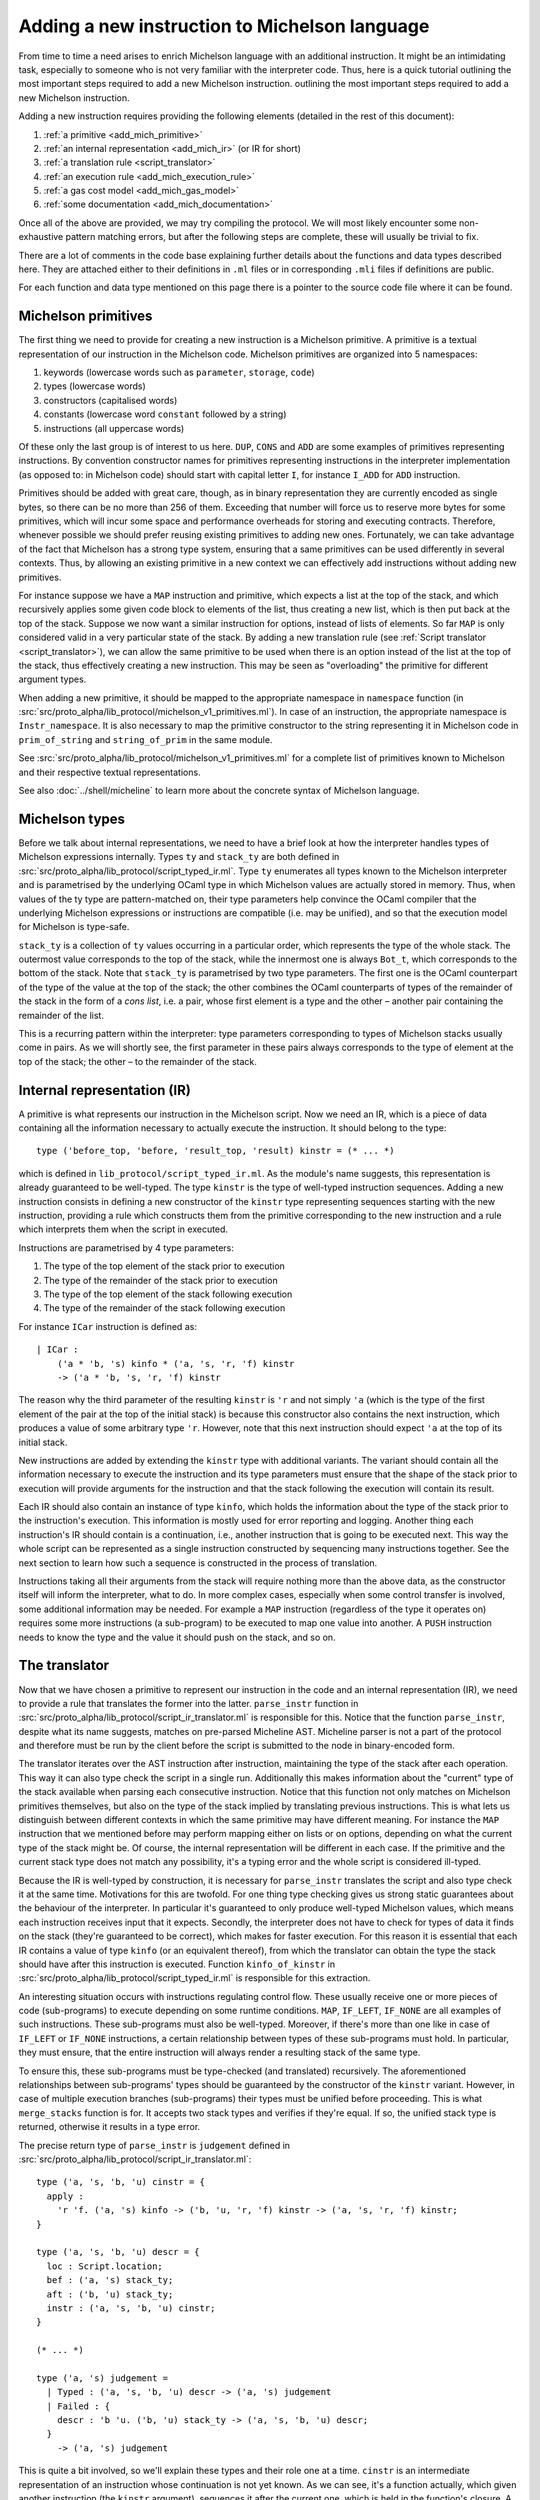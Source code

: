 Adding a new instruction to Michelson language
==============================================


From time to time a need arises to enrich Michelson language with an additional
instruction. It might be an intimidating task, especially to someone who is not
very familiar with the interpreter code. Thus, here is a quick tutorial
outlining the most important steps required to add a new Michelson instruction.
outlining the most important steps required to add a new Michelson instruction.

Adding a new instruction requires providing the following elements (detailed in the rest of this document):

1. :ref:`a primitive <add_mich_primitive>`
2. :ref:`an internal representation <add_mich_ir>` (or IR for short)
3. :ref:`a translation rule <script_translator>`
4. :ref:`an execution rule <add_mich_execution_rule>`
5. :ref:`a gas cost model <add_mich_gas_model>`
6. :ref:`some documentation <add_mich_documentation>`

Once all of the above are provided, we may try compiling the protocol. We will
most likely encounter some non-exhaustive pattern matching errors, but after the
following steps are complete, these will usually be trivial to fix.

There are a lot of comments in the code base explaining further details about
the functions and data types described here. They are attached either to their
definitions in ``.ml`` files or in corresponding ``.mli`` files if definitions
are public.

For each function and data type mentioned on this page there is a pointer to the source
code file where it can be found.

.. _add_mich_primitive:

Michelson primitives
--------------------

The first thing we need to provide for creating a new instruction is a Michelson
primitive. A primitive is a textual representation of our instruction in the
Michelson code. Michelson primitives are organized into 5 namespaces:

1. keywords (lowercase words such as ``parameter``, ``storage``, ``code``)
2. types (lowercase words)
3. constructors (capitalised words)
4. constants (lowercase word ``constant`` followed by a string)
5. instructions (all uppercase words)

Of these only the last group is of interest to us here. ``DUP``, ``CONS`` and
``ADD`` are some examples of primitives representing instructions. By convention
constructor names for primitives representing instructions in the interpreter
implementation (as opposed to: in Michelson code) should start with capital
letter ``I``, for instance ``I_ADD`` for ``ADD`` instruction.

Primitives should be added with great care, though, as in binary representation
they are currently encoded as single bytes, so there can be no more than 256 of
them. Exceeding that number will force us to reserve more bytes for some
primitives, which will incur some space and performance overheads for storing
and executing contracts. Therefore, whenever possible we should prefer reusing
existing primitives to adding new ones. Fortunately, we can take advantage of
the fact that Michelson has a strong type system, ensuring that a same
primitives can be used differently in several contexts. Thus, by allowing an
existing primitive in a new context we can effectively add instructions without
adding new primitives.

For instance suppose we have a ``MAP`` instruction and primitive, which expects
a list at the top of the stack, and which recursively applies some given code
block to elements of the list, thus creating a new list, which is then put back
at the top of the stack. Suppose we now want a similar instruction for options,
instead of lists of elements. So far ``MAP`` is only considered valid in a very
particular state of the stack. By adding a new translation rule (see
:ref:`Script translator <script_translator>`), we can allow the same primitive
to be used when there is an option instead of the list at the top of the stack,
thus effectively creating a new instruction. This may be seen as "overloading"
the primitive for different argument types.

When adding a new primitive, it should be mapped to the appropriate namespace in
``namespace`` function (in
:src:`src/proto_alpha/lib_protocol/michelson_v1_primitives.ml`). In case of an
instruction, the appropriate namespace is ``Instr_namespace``. It is also necessary to map the primitive
constructor to the string representing it in Michelson code in
``prim_of_string`` and ``string_of_prim`` in the same module.

See :src:`src/proto_alpha/lib_protocol/michelson_v1_primitives.ml` for a
complete list of primitives known to Michelson and their respective textual
representations.

See also :doc:`../shell/micheline` to learn more about the concrete syntax of
Michelson language.

Michelson types
---------------

Before we talk about internal representations, we need to have a brief look at
how the interpreter handles types of Michelson expressions internally. Types
``ty`` and ``stack_ty`` are both defined in
:src:`src/proto_alpha/lib_protocol/script_typed_ir.ml`. Type ``ty`` enumerates
all types known to the Michelson interpreter and is parametrised by the
underlying OCaml type in which Michelson values are actually stored in memory.
Thus, when values of the ty type are pattern-matched on, their type parameters
help convince the OCaml compiler that the underlying Michelson expressions or
instructions are compatible (i.e. may be unified), and so that the execution
model for Michelson is type-safe.

``stack_ty`` is a collection of ``ty`` values occurring in a particular order,
which represents the type of the whole stack. The outermost value corresponds to
the top of the stack, while the innermost one is always ``Bot_t``, which
corresponds to the bottom of the stack. Note that ``stack_ty`` is parametrised
by two type parameters. The first one is the OCaml counterpart of the type of
the value at the top of the stack; the other combines the OCaml counterparts of
types of the remainder of the stack in the form of a *cons list*, i.e. a pair,
whose first element is a type and the other – another pair containing the
remainder of the list.

This is a recurring pattern within the interpreter: type parameters
corresponding to types of Michelson stacks usually come in pairs. As we will
shortly see, the first parameter in these pairs always corresponds to the type
of element at the top of the stack; the other – to the remainder of the stack.

.. _add_mich_ir:

Internal representation (IR)
----------------------------

A primitive is what represents our instruction in the Michelson script. Now we
need an IR, which is a piece of data containing all the information necessary to
actually execute the instruction. It should belong to the type::

    type ('before_top, 'before, 'result_top, 'result) kinstr = (* ... *)

which is defined in ``lib_protocol/script_typed_ir.ml``. As the module's name
suggests, this representation is already guaranteed to be well-typed. The type
``kinstr`` is the type of well-typed instruction sequences. Adding a new
instruction consists in defining a new constructor of the ``kinstr`` type
representing sequences starting with the new instruction, providing a rule which
constructs them from the primitive corresponding to the new instruction and a
rule which interprets them when the script in executed.

Instructions are parametrised by 4 type parameters:

1. The type of the top element of the stack prior to execution
2. The type of the remainder of the stack prior to execution
3. The type of the top element of the stack following execution
4. The type of the remainder of the stack following execution

For instance ``ICar`` instruction is defined as::

  | ICar :
      ('a * 'b, 's) kinfo * ('a, 's, 'r, 'f) kinstr
      -> ('a * 'b, 's, 'r, 'f) kinstr

The reason why the third parameter of the resulting ``kinstr`` is ``'r`` and not
simply ``'a`` (which is the type of the first element of the pair at the top of the
initial stack) is because this constructor also contains the next instruction,
which produces a value of some arbitrary type ``'r``. However, note
that this next instruction should expect ``'a`` at the top of its initial stack.

New instructions are added by extending the ``kinstr`` type with additional
variants. The variant should contain all the information necessary to execute
the instruction and its type parameters must ensure that the shape of the stack
prior to execution will provide arguments for the instruction and that the stack
following the execution will contain its result.

Each IR should also contain an instance of type ``kinfo``, which holds the
information about the type of the stack prior to the instruction's execution.
This information is mostly used for error reporting and logging. Another thing
each instruction's IR should contain is a continuation, i.e., another instruction
that is going to be executed next. This way the whole script can be represented
as a single instruction constructed by sequencing many instructions together.
See the next section to learn how such a sequence is constructed in the process
of translation.

Instructions taking all their arguments from the stack will require nothing more
than the above data, as the constructor itself will inform the interpreter, what
to do. In more complex cases, especially when some control transfer is involved,
some additional information may be needed. For example a ``MAP`` instruction
(regardless of the type it operates on) requires some more instructions (a
sub-program) to be executed to map one value into another. A ``PUSH``
instruction needs to know the type and the value it should push on the stack,
and so on.

.. _script_translator:

The translator
--------------

Now that we have chosen a primitive to represent our instruction in the code and
an internal representation (IR), we need to provide a rule that translates the
former into the latter. ``parse_instr`` function in
:src:`src/proto_alpha/lib_protocol/script_ir_translator.ml` is responsible for
this. Notice that the function ``parse_instr``, despite what its name suggests,
matches on pre-parsed Micheline AST. Micheline parser is not a part of the
protocol and therefore must be run by the client before the script is submitted
to the node in binary-encoded form.

The translator iterates over the AST instruction after instruction, maintaining
the type of the stack after each operation. This way it can also type check the
script in a single run. Additionally this makes information about the "current"
type of the stack available when parsing each consecutive instruction. Notice
that this function not only matches on Michelson primitives themselves, but also
on the type of the stack implied by translating previous instructions. This is
what lets us distinguish between different contexts in which the same primitive
may have different meaning. For instance the ``MAP`` instruction that we
mentioned before may perform mapping either on lists or on options, depending on
what the current type of the stack might be. Of course, the internal
representation will be different in each case. If the primitive and the current
stack type does not match any possibility, it's a typing error and the whole
script is considered ill-typed.

Because the IR is well-typed by construction, it is necessary for
``parse_instr`` translates the script and also type check it at the same time.
Motivations for this are twofold. For one thing type checking gives us strong
static guarantees about the behaviour of the interpreter. In particular it's
guaranteed to only produce well-typed Michelson values, which means each
instruction receives input that it expects. Secondly, the interpreter does not
have to check for types of data it finds on the stack (they're guaranteed to be
correct), which makes for faster execution. For this reason it is essential that
each IR contains a value of type ``kinfo`` (or an equivalent thereof), from
which the translator can obtain the type the stack should have after this
instruction is executed. Function ``kinfo_of_kinstr`` in
:src:`src/proto_alpha/lib_protocol/script_typed_ir.ml` is responsible for this
extraction.

An interesting situation occurs with instructions regulating control flow. These
usually receive one or more pieces of code (sub-programs) to execute depending
on some runtime conditions. ``MAP``, ``IF_LEFT``, ``IF_NONE`` are all examples
of such instructions. These sub-programs must also be well-typed. Moreover, if
there's more than one like in case of ``IF_LEFT`` or ``IF_NONE`` instructions, a
certain relationship between types of these sub-programs must hold. In
particular, they must ensure, that the entire instruction will always render a
resulting stack of the same type.

To ensure this, these sub-programs must be type-checked (and translated)
recursively. The aforementioned relationships between sub-programs' types should
be guaranteed by the constructor of the ``kinstr`` variant. However, in case of
multiple execution branches (sub-programs) their types must be unified before
proceeding. This is what ``merge_stacks`` function is for. It accepts two stack
types and verifies if they're equal. If so, the unified stack type is returned,
otherwise it results in a type error.

The precise return type of ``parse_instr`` is ``judgement`` defined in
:src:`src/proto_alpha/lib_protocol/script_ir_translator.ml`::

  type ('a, 's, 'b, 'u) cinstr = {
    apply :
      'r 'f. ('a, 's) kinfo -> ('b, 'u, 'r, 'f) kinstr -> ('a, 's, 'r, 'f) kinstr;
  }

  type ('a, 's, 'b, 'u) descr = {
    loc : Script.location;
    bef : ('a, 's) stack_ty;
    aft : ('b, 'u) stack_ty;
    instr : ('a, 's, 'b, 'u) cinstr;
  }

  (* ... *)

  type ('a, 's) judgement =
    | Typed : ('a, 's, 'b, 'u) descr -> ('a, 's) judgement
    | Failed : {
      descr : 'b 'u. ('b, 'u) stack_ty -> ('a, 's, 'b, 'u) descr;
    }
      -> ('a, 's) judgement

This is quite a bit involved, so we'll explain these types and their role one at
a time. ``cinstr`` is an intermediate representation of an instruction whose
continuation is not yet known. As we can see, it's a function actually, which
given another instruction (the ``kinstr`` argument), sequences it after the
current one, which is held in the function's closure. A precise stack
description (a ``kinfo``) is also required, but note the initial type of the
stack is already predetermined by the type of ``cinstr``. The resulting type of
the instruction passed into the function, on the other hand, can be anything, as
witnessed by the **forall** annotation ``'r 'f.``. The construction of
``cinstr`` is such that we can already create it without knowing what the next
instruction will be (as opposed to a ``kinstr``, which should already contain
instruction's continuation).

A ``descr`` is a complete description of an instruction. It combines a
``cinstr`` with precise descriptions of the stack type before and after the
operation. These stack types are typically assembled by inspecting the initial
stack type passed to ``parse_instr`` (which we pattern match on in the said
function). Location is typically copied from the Micheline pattern as is and it
only serves the error-reporting purposes in case type-checking failed at a later
step.

Finally a successful typing judgement contains a full description of an
instruction, but is only parametrised by its input type. The return type is
existential and can only be retrieved by inspecting the ``aft`` field of the
contained description. This is vital, because when calling the type-checking
procedure, we don't yet know the return type of the program. In fact the whole
point of it is (in a sense) to learn that type. Typically when adding typing
rules for new instructions, we only need to be concerned with the successful
result (``Typed`` constructor). ``Failed`` is returned when the instruction does
not produce an output stack. This is true for instance of ``FAILWITH``
instruction, which immediately terminates the execution. Hence, it cannot be
given any sound type and therefore must be treated specially.

As already mentioned above, some instructions also receive pieces of code
(sub-programs) as their arguments. As these sub-programs must themselves be
well-typed, typically we will recursively call ``non_terminal_recursion``
function on them. If it succeeds in type-checking the sub-program, we use its
description to convert it into the type of the whole instruction (which will
usually be slightly different than the type of the sub-program). If it fails,
however, the error will be transparently propagated up the call stack.

``Failed`` judgements are treated differently by different instructions. Some,
like ``MAP`` convert them to typing errors, other unify them with any type the
other program branch might have, effectively treating them as if they had type
``forall 'a. 'a``. In fact, this is precisely the type that Michelson
specification assigns to the ``FAILWITH`` instruction.

.. _add_mich_execution_rule:

The interpreter
---------------

The interpreter is the heart of the Michelson implementation. This specific implementation
follows the small-step approach: at each execution step, the interpreter rewrites a machine
configuration made of a value stack and a continuation stack. Therefore, the interpreter takes a
script's IR, a storage and an input to the script as arguments, generates the
initial stack containing the storage content and the input, and then executes
the script, returning the final content of the stack. It's defined in
:src:`src/proto_alpha/lib_protocol/script_interpreter.ml` by the ``execute``
function.

The ``execute`` function does some preliminary preparations and then passes control to
the ``step`` function, which encodes the interpretation loop and where execution
rules for all instructions are given. The ``step`` function accepts:

1. Context and step constants (see below)
2. Remaining gas
3. Instruction
4. Continuation
5. The top value on the stack (called *accu*)
6. The remainder of the stack

Typically this function computes the new value of the stack and then calls
itself recursively with a new instruction (already available in the ``kinstr``
value). In some cases, however, some additional action may be required either
before or after the instruction is processed. These additional actions are
usually related to the control flow.

For instance, in the case of our ``MAP`` instruction for options, if it finds
``None`` at the top of the stack, will leave it without a change and simply
proceed to the next instruction. If, however, it finds ``Some x``, it should
pass control over to the sub-program given as parameter. This sub-program does
not expect an option, though, it expects our ``x`` unwrapped. Similarly it does
not return an option, but an arbitrary result which should be wrapped in a
``Some`` constructor after control returns to the main program. Without this
additional action, the types of stacks produced by the two branches would differ
and the program would be ill-typed. To remedy this and similar problems, the
interpreter also defines the ``continuation`` type (defined in
:src:`src/proto_alpha/lib_protocol/script_typed_ir.ml`). Whenever the control is
passed over to a sub-program, the ``next`` function can be called to manage the
flow of control around the sub-program (for instance executing it multiple times
in case of a loop). Also, each Michelson program ends with a special instruction
``IHalt``, which calls the same ``next`` function.

The ``next`` function occupies itself with continuations stack (argument no. 4
on the list above). Typically before transferring control to a sub-program, an
appropriate continuation is pushed on the continuation stack to manage its
outcome and resume execution of the main program. Only if there's no
continuation to perform, the program is actually terminated. In the ``MAP``
instruction example it would be wrapping the value at the top of the stack in
the ``Some`` constructor to match the type of the other branch. We simply put an
appropriate continuation in the continuation stack before executing the
sub-program with the rest of the main program appended as continuation.

Sometimes adding an instruction may involve adding a new continuation as well.
However, continuations are completely internal to the interpreter. They neither
have a representation in the Michelson code nor are they ever involved in
translation. A continuation is a value of type ``('a, 'b, 'c, 'd) continuation``
defined in :src:`src/proto_alpha/lib_protocol/script_typed_ir.ml`. Similarly to
an instruction, a new constructor of this type should contain all the
information required to execute the continuation. For instance ``KCons``
continuation contains an instruction and a continuation which should be executed
after it. The special ``KNil`` continuation marks the end of execution. After
the continuation is defined, it can be used freely in the interpreter.

The step constants passed to the function along with the context contain some
important information about the transaction itself, like the sender and the
target, the amount transferred and so on. See ``step_constants`` type definition
in :src:`src/proto_alpha/lib_protocol/script_interpreter.ml` for more details.

.. _add_mich_gas_model:

The Gas model
-------------

Each Michelson instruction also has a corresponding *gas model*, which estimates
how much gas should be consumed by the interpreter when executing the
instruction. The main goal of this is to prevent scripts from falling into
infinite loops and to protect bakers from abuse of their computing power. Of
course, it's impossible to make sure statically that a Michelson program always
terminates, but its computing time can be checked dynamically and that's the
main purpose of gas.

The gas model is a function approximating the time and computational resources
consumed by executing an instruction depending on the size of its argument.
Typically the role of the programmer adding an instruction is to define the
function for the instruction, but leaving any constant values in it abstract.
Additionally, a benchmark needs to be defined in order to find the appropriate
values for these constants. At a later point benchmarks are run on a dedicated
machine and constant values are filled in based on the results. It is essential
that these benchmarks are always run on the same hardware so that they return
comparable results.

More information on the gas model and on benchmarking the interpreter can be
found on the pages dedicated to the ``snoop`` library: :doc:`snoop_interpreter`.

.. _add_mich_documentation:

Documentation
-------------

Last but not least, the new instruction needs to be documented.
After all, nobody will ever use it otherwise!

Documenting the instruction may involve:

- Editing the :doc:`Michelson language page <../alpha/michelson>` (only the page corresponding to the Alpha protocol needs be changed, because injected protocols cannot be extended with new instructions).
- Updating the `Michelson reference website <https://tezos.gitlab.io/michelson-reference/>`__, by modifying the associated `repository <https://gitlab.com/tezos/michelson-reference>`__.
